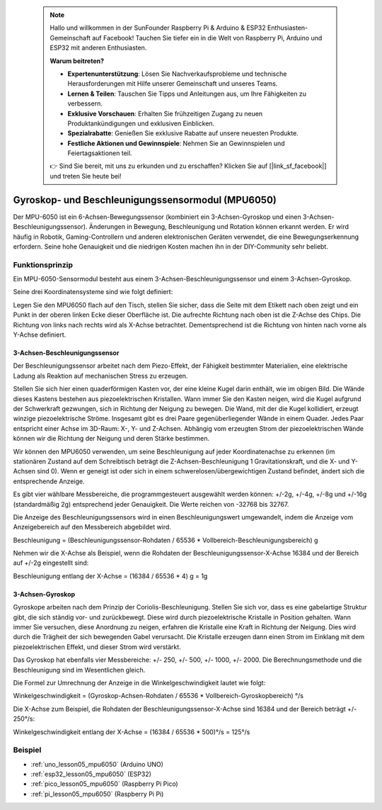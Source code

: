  .. note::

    Hallo und willkommen in der SunFounder Raspberry Pi & Arduino & ESP32 Enthusiasten-Gemeinschaft auf Facebook! Tauchen Sie tiefer ein in die Welt von Raspberry Pi, Arduino und ESP32 mit anderen Enthusiasten.

    **Warum beitreten?**

    - **Expertenunterstützung**: Lösen Sie Nachverkaufsprobleme und technische Herausforderungen mit Hilfe unserer Gemeinschaft und unseres Teams.
    - **Lernen & Teilen**: Tauschen Sie Tipps und Anleitungen aus, um Ihre Fähigkeiten zu verbessern.
    - **Exklusive Vorschauen**: Erhalten Sie frühzeitigen Zugang zu neuen Produktankündigungen und exklusiven Einblicken.
    - **Spezialrabatte**: Genießen Sie exklusive Rabatte auf unsere neuesten Produkte.
    - **Festliche Aktionen und Gewinnspiele**: Nehmen Sie an Gewinnspielen und Feiertagsaktionen teil.

    👉 Sind Sie bereit, mit uns zu erkunden und zu erschaffen? Klicken Sie auf [|link_sf_facebook|] und treten Sie heute bei!

.. _cpn_mpu6050:

Gyroskop- und Beschleunigungssensormodul (MPU6050)
===============================================================

.. image:: img/05_mpu6050_1.png
    :width: 300
    :align: center

.. raw:: html

   <br/>

Der MPU-6050 ist ein 6-Achsen-Bewegungssensor (kombiniert ein 3-Achsen-Gyroskop und einen 3-Achsen-Beschleunigungssensor). Änderungen in Bewegung, Beschleunigung und Rotation können erkannt werden. Er wird häufig in Robotik, Gaming-Controllern und anderen elektronischen Geräten verwendet, die eine Bewegungserkennung erfordern. Seine hohe Genauigkeit und die niedrigen Kosten machen ihn in der DIY-Community sehr beliebt.

Funktionsprinzip
---------------------------
Ein MPU-6050-Sensormodul besteht aus einem 3-Achsen-Beschleunigungssensor und einem 3-Achsen-Gyroskop.

Seine drei Koordinatensysteme sind wie folgt definiert:

Legen Sie den MPU6050 flach auf den Tisch, stellen Sie sicher, dass die Seite mit dem Etikett nach oben zeigt und ein Punkt in der oberen linken Ecke dieser Oberfläche ist. Die aufrechte Richtung nach oben ist die Z-Achse des Chips. Die Richtung von links nach rechts wird als X-Achse betrachtet. Dementsprechend ist die Richtung von hinten nach vorne als Y-Achse definiert.

.. image:: img/05_mpu_2.png
    :width: 300
    :align: center

3-Achsen-Beschleunigungssensor
^^^^^^^^^^^^^^^^^^^^^^^^^^^^^^^^^^^^^^
Der Beschleunigungssensor arbeitet nach dem Piezo-Effekt, der Fähigkeit bestimmter Materialien, eine elektrische Ladung als Reaktion auf mechanischen Stress zu erzeugen.

Stellen Sie sich hier einen quaderförmigen Kasten vor, der eine kleine Kugel darin enthält, wie im obigen Bild. Die Wände dieses Kastens bestehen aus piezoelektrischen Kristallen. Wann immer Sie den Kasten neigen, wird die Kugel aufgrund der Schwerkraft gezwungen, sich in Richtung der Neigung zu bewegen. Die Wand, mit der die Kugel kollidiert, erzeugt winzige piezoelektrische Ströme. Insgesamt gibt es drei Paare gegenüberliegender Wände in einem Quader. Jedes Paar entspricht einer Achse im 3D-Raum: X-, Y- und Z-Achsen. Abhängig vom erzeugten Strom der piezoelektrischen Wände können wir die Richtung der Neigung und deren Stärke bestimmen.

.. image:: img/05_mpu_3.png
    :width: 800
    :align: center

Wir können den MPU6050 verwenden, um seine Beschleunigung auf jeder Koordinatenachse zu erkennen (im stationären Zustand auf dem Schreibtisch beträgt die Z-Achsen-Beschleunigung 1 Gravitationskraft, und die X- und Y-Achsen sind 0). Wenn er geneigt ist oder sich in einem schwerelosen/übergewichtigen Zustand befindet, ändert sich die entsprechende Anzeige.

Es gibt vier wählbare Messbereiche, die programmgesteuert ausgewählt werden können: +/-2g, +/-4g, +/-8g und +/-16g (standardmäßig 2g) entsprechend jeder Genauigkeit. Die Werte reichen von -32768 bis 32767.

Die Anzeige des Beschleunigungssensors wird in einen Beschleunigungswert umgewandelt, indem die Anzeige vom Anzeigebereich auf den Messbereich abgebildet wird.

Beschleunigung = (Beschleunigungssensor-Rohdaten / 65536 * Vollbereich-Beschleunigungsbereich) g

Nehmen wir die X-Achse als Beispiel, wenn die Rohdaten der Beschleunigungssensor-X-Achse 16384 und der Bereich auf +/-2g eingestellt sind:

Beschleunigung entlang der X-Achse = (16384 / 65536 * 4) g = 1g

3-Achsen-Gyroskop
^^^^^^^^^^^^^^^^^^^^
Gyroskope arbeiten nach dem Prinzip der Coriolis-Beschleunigung. Stellen Sie sich vor, dass es eine gabelartige Struktur gibt, die sich ständig vor- und zurückbewegt. Diese wird durch piezoelektrische Kristalle in Position gehalten. Wann immer Sie versuchen, diese Anordnung zu neigen, erfahren die Kristalle eine Kraft in Richtung der Neigung. Dies wird durch die Trägheit der sich bewegenden Gabel verursacht. Die Kristalle erzeugen dann einen Strom im Einklang mit dem piezoelektrischen Effekt, und dieser Strom wird verstärkt.

.. image:: img/05_mpu_4.png
    :width: 800
    :align: center

Das Gyroskop hat ebenfalls vier Messbereiche: +/- 250, +/- 500, +/- 1000, +/- 2000. Die Berechnungsmethode und die Beschleunigung sind im Wesentlichen gleich.

Die Formel zur Umrechnung der Anzeige in die Winkelgeschwindigkeit lautet wie folgt:

Winkelgeschwindigkeit = (Gyroskop-Achsen-Rohdaten / 65536 * Vollbereich-Gyroskopbereich) °/s

Die X-Achse zum Beispiel, die Rohdaten der Beschleunigungssensor-X-Achse sind 16384 und der Bereich beträgt +/- 250°/s:

Winkelgeschwindigkeit entlang der X-Achse = (16384 / 65536 * 500)°/s = 125°/s

Beispiel
---------------------------
* :ref:`uno_lesson05_mpu6050` (Arduino UNO)
* :ref:`esp32_lesson05_mpu6050` (ESP32)
* :ref:`pico_lesson05_mpu6050` (Raspberry Pi Pico)
* :ref:`pi_lesson05_mpu6050` (Raspberry Pi Pi)





